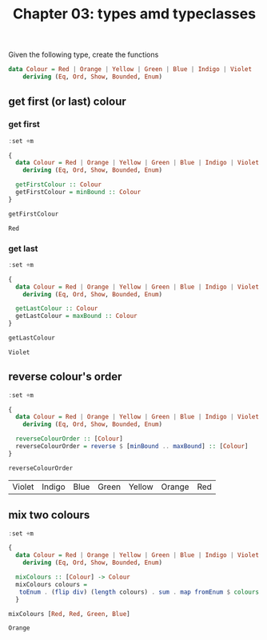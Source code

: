 #+Title: Chapter 03: types amd typeclasses
#+property: header-args :exports both


Given the following type, create the functions

#+begin_src haskell
  data Colour = Red | Orange | Yellow | Green | Blue | Indigo | Violet
      deriving (Eq, Ord, Show, Bounded, Enum)   
#+end_src
** get first (or last) colour
*** get first
    #+begin_src haskell :exports both
      :set +m

      {
        data Colour = Red | Orange | Yellow | Green | Blue | Indigo | Violet
          deriving (Eq, Ord, Show, Bounded, Enum)

        getFirstColour :: Colour
        getFirstColour = minBound :: Colour
      }

      getFirstColour 
    #+end_src

    #+RESULTS:
    : Red

*** get last
    #+begin_src haskell :exports both
      :set +m

      {
        data Colour = Red | Orange | Yellow | Green | Blue | Indigo | Violet
          deriving (Eq, Ord, Show, Bounded, Enum)

        getLastColour :: Colour
        getLastColour = maxBound :: Colour  
      }

      getLastColour 
    #+end_src

    #+RESULTS:
    : Violet
    
** reverse colour's order
       #+begin_src haskell :exports both
         :set +m

         {
           data Colour = Red | Orange | Yellow | Green | Blue | Indigo | Violet
             deriving (Eq, Ord, Show, Bounded, Enum)

           reverseColourOrder :: [Colour]
           reverseColourOrder = reverse $ [minBound .. maxBound] :: [Colour]
         }

         reverseColourOrder
    #+end_src

    #+RESULTS:
    | Violet | Indigo | Blue | Green | Yellow | Orange | Red |

** mix two colours
        #+begin_src haskell :exports both
          :set +m

          {
            data Colour = Red | Orange | Yellow | Green | Blue | Indigo | Violet
              deriving (Eq, Ord, Show, Bounded, Enum)

            mixColours :: [Colour] -> Colour
            mixColours colours =
             toEnum . (flip div) (length colours) . sum . map fromEnum $ colours :: Colour
            }

          mixColours [Red, Red, Green, Blue]
          #+end_src

        #+RESULTS:
        : Orange


